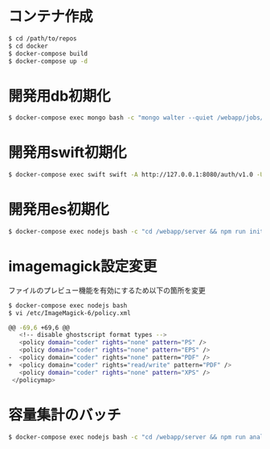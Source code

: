 #+STARTUP: indent

* コンテナ作成
#+begin_src sh
$ cd /path/to/repos
$ cd docker
$ docker-compose build
$ docker-compose up -d
#+end_src

* 開発用db初期化
#+begin_src sh
$ docker-compose exec mongo bash -c "mongo walter --quiet /webapp/jobs/loadTestData.js"
#+end_src

* 開発用swift初期化
#+begin_src sh
$ docker-compose exec swift swift -A http://127.0.0.1:8080/auth/v1.0 -U test:tester -K testing post test
#+end_src

* 開発用es初期化
#+begin_src sh
$ docker-compose exec nodejs bash -c "cd /webapp/server && npm run init-elasticsearch test"
#+end_src
* imagemagick設定変更

ファイルのプレビュー機能を有効にするため以下の箇所を変更
#+begin_src sh
$ docker-compose exec nodejs bash
$ vi /etc/ImageMagick-6/policy.xml

@@ -69,6 +69,6 @@
   <!-- disable ghostscript format types -->
   <policy domain="coder" rights="none" pattern="PS" />
   <policy domain="coder" rights="none" pattern="EPS" />
-  <policy domain="coder" rights="none" pattern="PDF" />
+  <policy domain="coder" rights="read/write" pattern="PDF" />
   <policy domain="coder" rights="none" pattern="XPS" />
 </policymap> 
#+end_src

* 容量集計のバッチ

#+begin_src sh
$ docker-compose exec nodejs bash -c "cd /webapp/server && npm run analyze"
#+end_src
